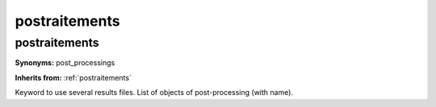 postraitements
==============

**postraitements**
------------------

**Synonyms:** post_processings

**Inherits from:** :ref:`postraitements` 


Keyword to use several results files.
List of objects of post-processing (with name).
